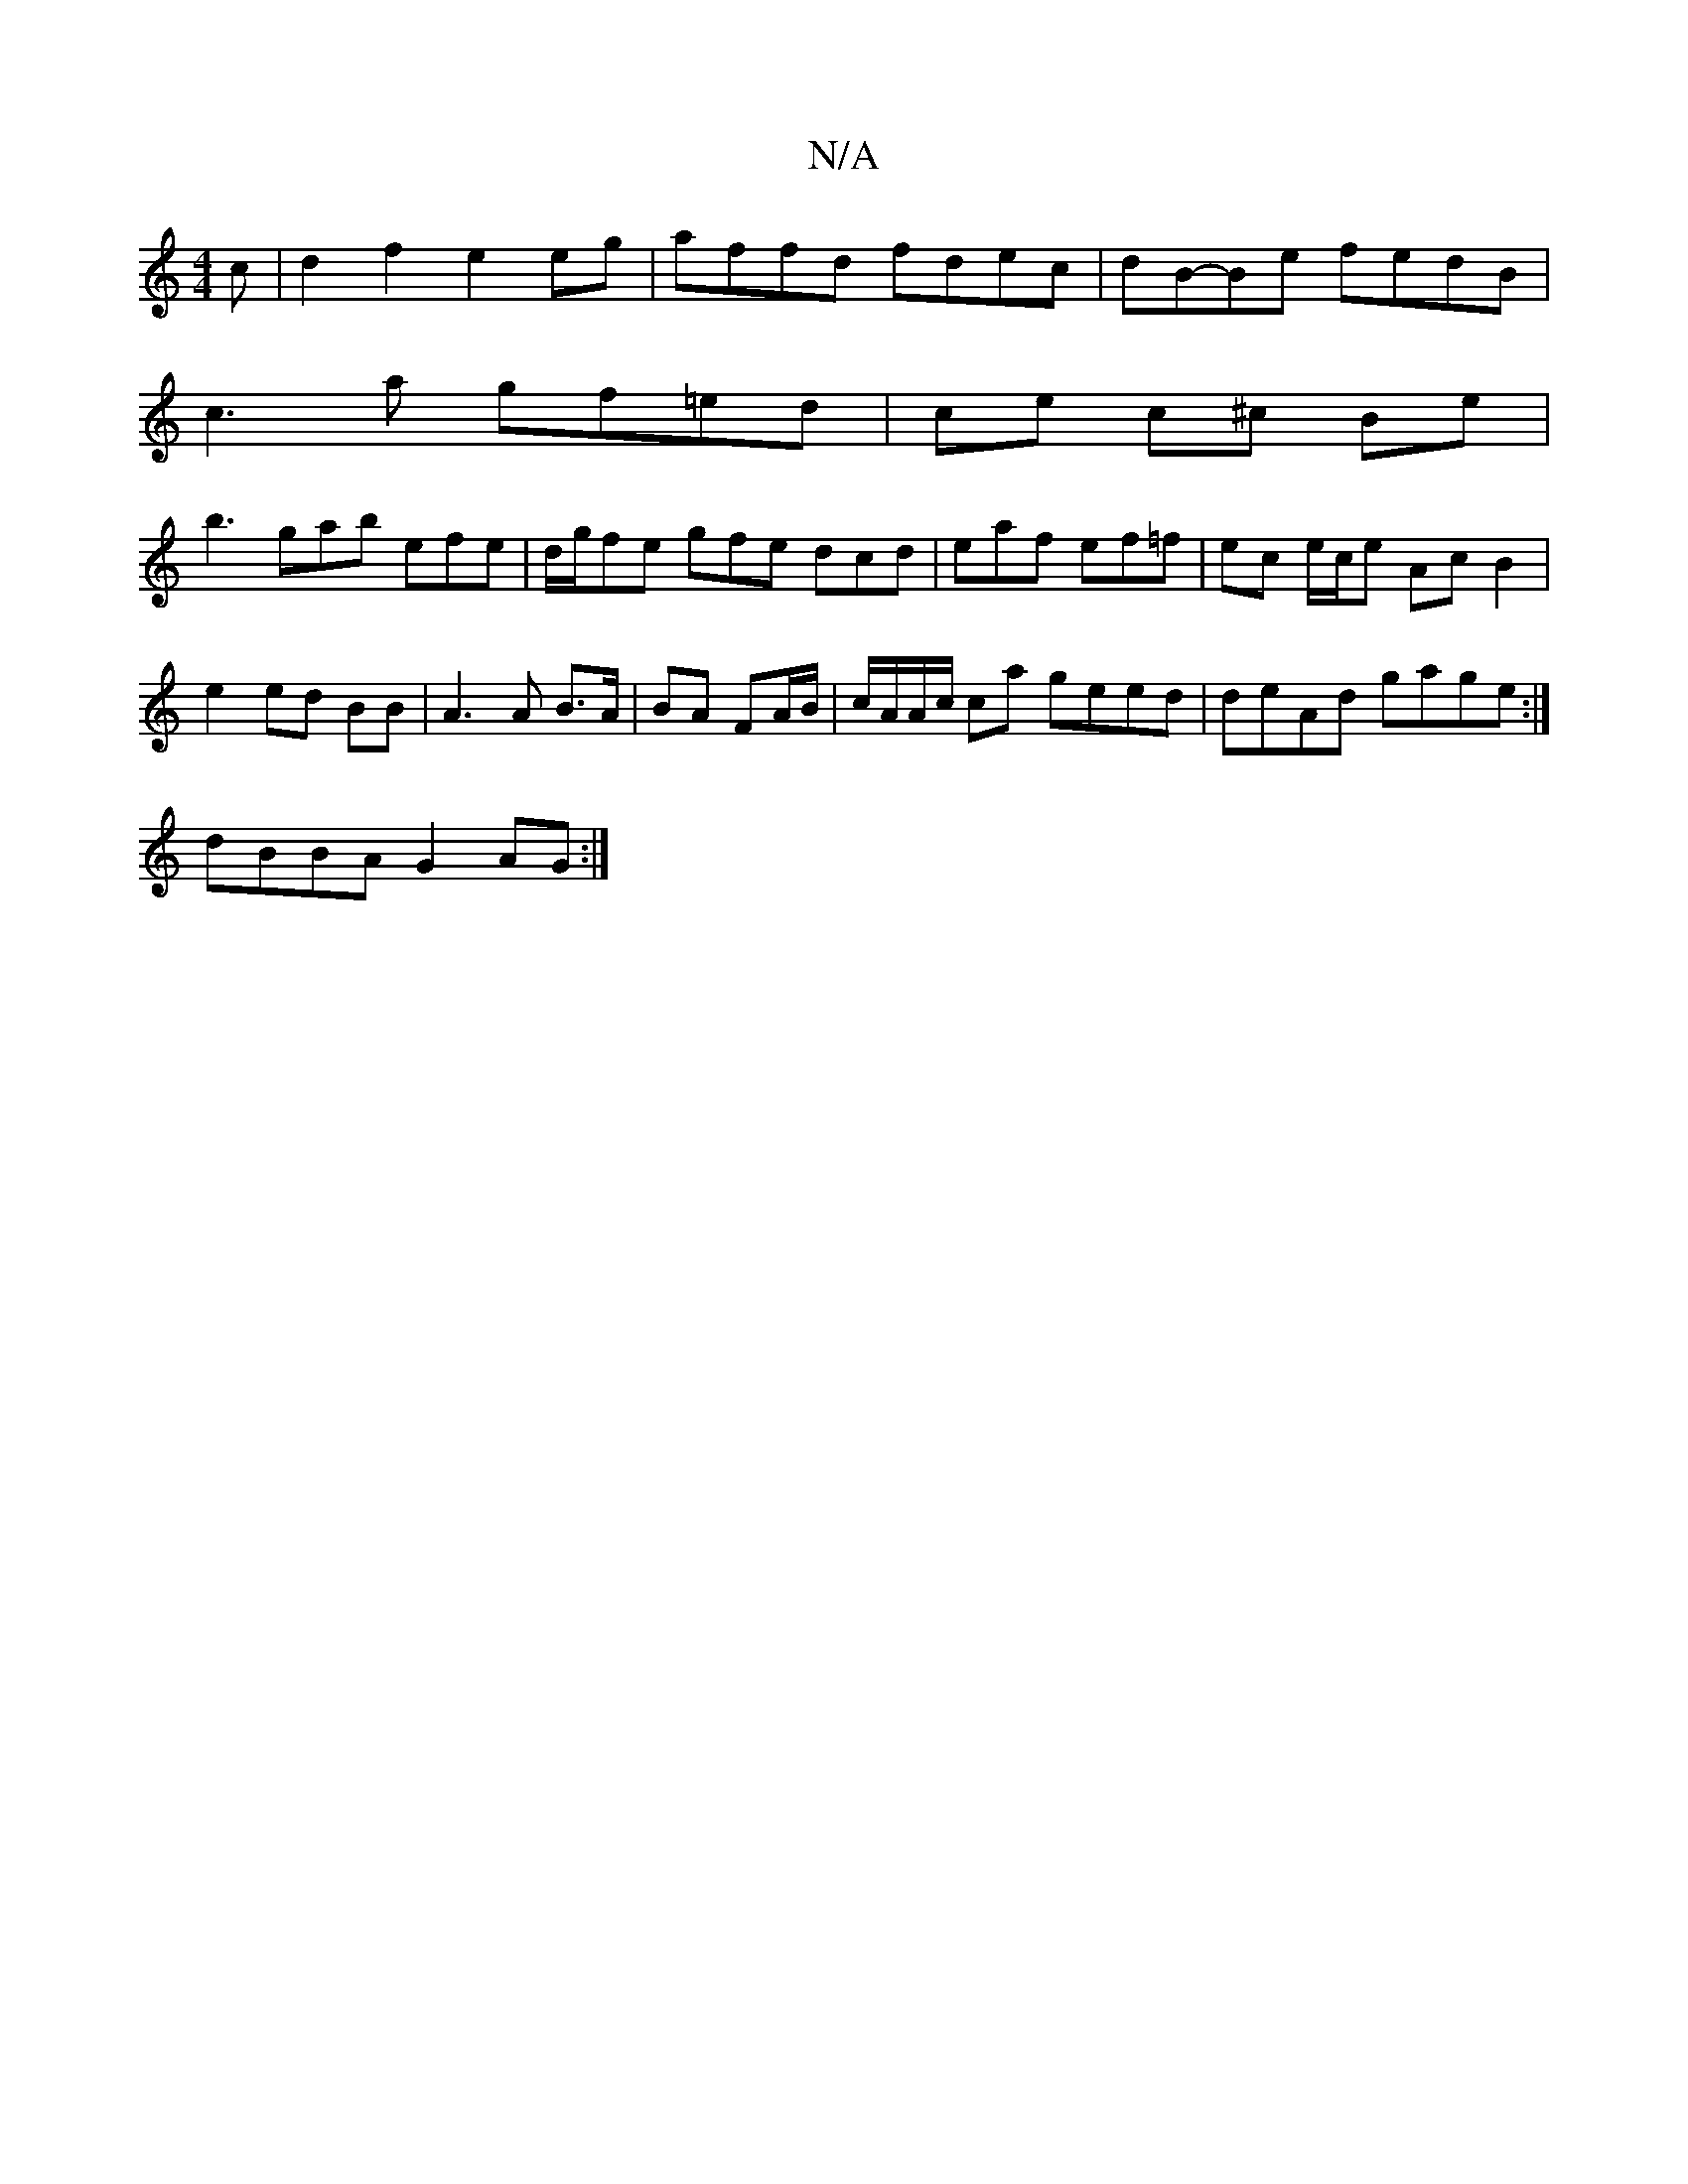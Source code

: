 X:1
T:N/A
M:4/4
R:N/A
K:Cmajor
c|d2f2 e2eg|affd fdec|dB-Be fedB|
c3 a gf=ed|ce c^c Be|
b3 gab efe|d/g/fe gfe dcd|eaf ef=f|ec e/c/e Ac B2|
e2 ed BB|A3 A B>A|BA FA/B/|c/A/A/c/ ca geed|deAd gage:|
dBBA G2AG:|

|:AB ~c2 ecec|
gagf edec